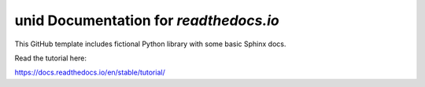 unid Documentation for `readthedocs.io`
=======================================

This GitHub template includes fictional Python library
with some basic Sphinx docs.

Read the tutorial here:

https://docs.readthedocs.io/en/stable/tutorial/
